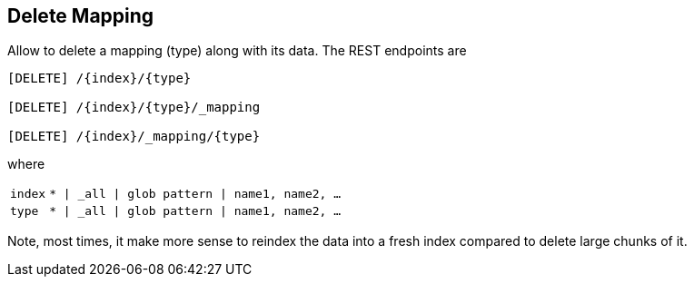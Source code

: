 [[indices-delete-mapping]]
== Delete Mapping

Allow to delete a mapping (type) along with its data. The REST endpoints are

[source,js]
--------------------------------------------------

[DELETE] /{index}/{type}        
    
[DELETE] /{index}/{type}/_mapping      

[DELETE] /{index}/_mapping/{type}  

--------------------------------------------------

where

[horizontal]

`index`::  `* | _all | glob pattern | name1, name2, …` 
`type`::  `* | _all | glob pattern | name1, name2, …` 

Note, most times, it make more sense to reindex the data into a fresh
index compared to delete large chunks of it.
